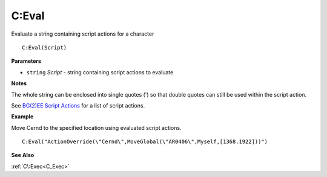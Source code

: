.. _C_Eval:

===================================
C\:Eval 
===================================

Evaluate a string containing script actions for a character
    
::

   C:Eval(Script)


**Parameters**

* ``string`` *Script* - string containing script actions to evaluate

**Notes**

The whole string can be enclosed into single quotes (') so that double quotes can still be used within the script action.

See `BG(2)EE Script Actions <https://gibberlings3.github.io/iesdp/scripting/actions/bgeeactions.htm>`_ for a list of script actions.


**Example**

Move Cernd to the specified location using evaluated script actions.

::

   C:Eval("ActionOverride(\"Cernd\",MoveGlobal(\"AR0406\",Myself,[1368.1922]))") 

**See Also**

:ref:`C\:Exec<C_Exec>`

